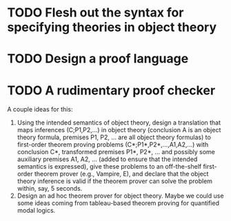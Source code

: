 * TODO Flesh out the syntax for specifying theories in object theory
* TODO Design a proof language
* TODO A rudimentary proof checker
  A couple ideas for this:

  1. Using the intended semantics of object theory, design a
     translation that maps inferences (C;P1,P2,…) in object theory
     (conclusion A is an object theory formula, premises P1, P2, … are
     all object theory formulas) to first-order theorem proving
     problems (C*;P1*,P2*,…,A1,A2,…) with conclusion C*, transformed
     premises P1*, P2*, … and possibly some auxiliary premises A1, A2,
     … (added to ensure that the intended semantics is expressed),
     give these problems to an off-the-shelf first-order theorem
     prover (e.g., Vampire, E), and declare that the object theory
     inference is valid if the theorem prover can solve the problem
     within, say, 5 seconds.
  2. Design an ad hoc theorem prover for object theory.  Maybe we
     could use some ideas coming from tableau-based theorem proving
     for quantified modal logics.
